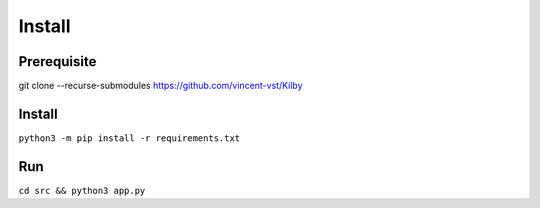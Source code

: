 =================
Install
=================

Prerequisite 
------------

git clone --recurse-submodules https://github.com/vincent-vst/Kilby

Install  
------------

``python3 -m pip install -r requirements.txt``


Run   
------------

``cd src && python3 app.py`` 